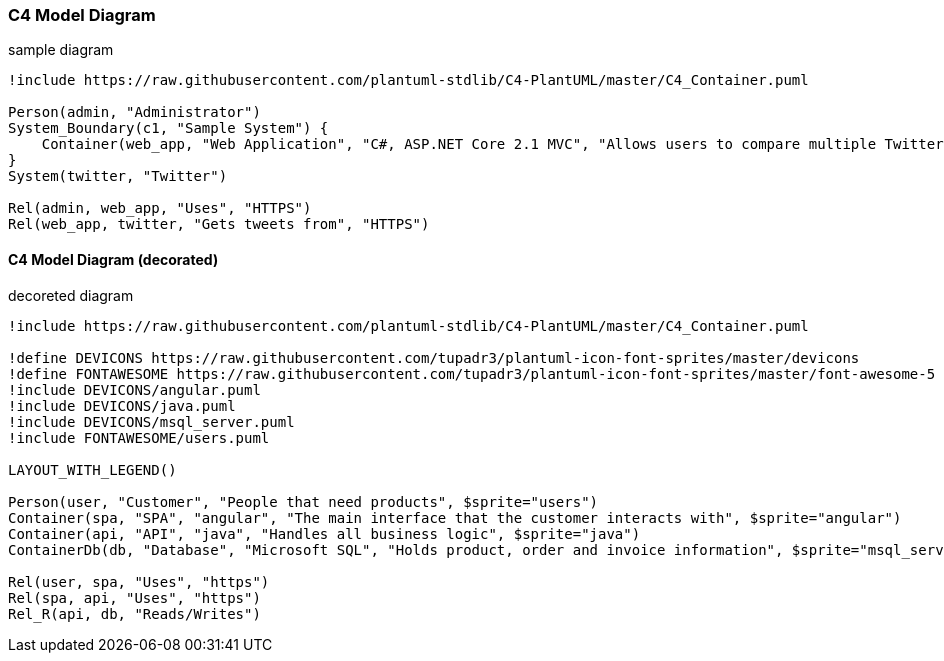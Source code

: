 <<<
=== C4 Model Diagram

.sample diagram
[plantuml]
----
!include https://raw.githubusercontent.com/plantuml-stdlib/C4-PlantUML/master/C4_Container.puml

Person(admin, "Administrator")
System_Boundary(c1, "Sample System") {
    Container(web_app, "Web Application", "C#, ASP.NET Core 2.1 MVC", "Allows users to compare multiple Twitter timelines")
}
System(twitter, "Twitter")

Rel(admin, web_app, "Uses", "HTTPS")
Rel(web_app, twitter, "Gets tweets from", "HTTPS")
----

<<<
==== C4 Model Diagram (decorated)

.decoreted diagram
[plantuml]
----
!include https://raw.githubusercontent.com/plantuml-stdlib/C4-PlantUML/master/C4_Container.puml

!define DEVICONS https://raw.githubusercontent.com/tupadr3/plantuml-icon-font-sprites/master/devicons
!define FONTAWESOME https://raw.githubusercontent.com/tupadr3/plantuml-icon-font-sprites/master/font-awesome-5
!include DEVICONS/angular.puml
!include DEVICONS/java.puml
!include DEVICONS/msql_server.puml
!include FONTAWESOME/users.puml

LAYOUT_WITH_LEGEND()

Person(user, "Customer", "People that need products", $sprite="users")
Container(spa, "SPA", "angular", "The main interface that the customer interacts with", $sprite="angular")
Container(api, "API", "java", "Handles all business logic", $sprite="java")
ContainerDb(db, "Database", "Microsoft SQL", "Holds product, order and invoice information", $sprite="msql_server")

Rel(user, spa, "Uses", "https")
Rel(spa, api, "Uses", "https")
Rel_R(api, db, "Reads/Writes")
----
